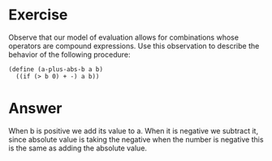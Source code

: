 * Exercise
Observe that our model of evaluation allows for combinations whose operators are compound expressions. Use this observation to describe the behavior of the following procedure:

#+BEGIN_SRC racket
(define (a-plus-abs-b a b)
  ((if (> b 0) + -) a b))
#+END_SRC

* Answer

When b is positive we add its value to a. When it is negative we subtract it, since absolute value is taking the negative when the number is negative this is the same as adding the absolute value.
